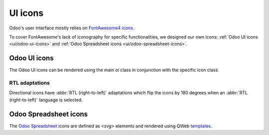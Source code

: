 .. _reference/user_interface/ui_icons:

========
UI icons
========

Odoo's user interface mostly relies on `FontAwesome4 icons <https://fontawesome.com/v4/icons/>`_.

To cover FontAwesome's lack of iconography for specific functionalities, we designed our own
icons: :ref:`Odoo UI icons <ui/odoo-ui-icons>` and :ref:`Odoo Spreadsheet icons
<ui/odoo-spreadsheet-icons>`.

.. _ui/odoo-ui-icons:

Odoo UI icons
=============

The Odoo UI icons can be rendered using the main `oi` class in conjunction with the specific icon
class.

.. example::

   .. code-block:: html

      <i class="oi oi-odoo"/>

.. raw:: html

   <section class="row">

      <div class="o_icon_card col-6 col-sm-4 col-md-3 mb-3">
          <div class="card text-center">
              <i class="oi oi-odoo h1 p-4"></i>
              <code>oi-odoo</code>
          </div>
      </div>

      <div class="o_icon_card col-6 col-sm-4 col-md-3 mb-3">
          <div class="card text-center">
              <i class="oi oi-view h1 p-4"></i>
              <code>oi-view</code>
          </div>
      </div>

      <div class="o_icon_card col-6 col-sm-4 col-md-3 mb-3">
          <div class="card text-center">
              <i class="oi oi-view-kanban h1 p-4"></i>
              <code>oi-view-kanban</code>
          </div>
      </div>

      <div class="o_icon_card col-6 col-sm-4 col-md-3 mb-3">
          <div class="card text-center">
              <i class="oi oi-view-list h1 p-4"></i>
              <code>oi-view-list</code>
          </div>
      </div>

      <div class="o_icon_card col-6 col-sm-4 col-md-3 mb-3">
          <div class="card text-center">
              <i class="oi oi-view-cohort h1 p-4"></i>
              <code>oi-view-cohort</code>
          </div>
      </div>

      <div class="o_icon_card col-6 col-sm-4 col-md-3 mb-3">
          <div class="card text-center">
              <i class="oi oi-view-pivot h1 p-4"></i>
              <code>oi-view-pivot</code>
          </div>
      </div>

      <div class="o_icon_card col-6 col-sm-4 col-md-3 mb-3">
          <div class="card text-center">
              <i class="oi oi-text-break h1 p-4"></i>
              <code>oi-text-break</code>
          </div>
      </div>

      <div class="o_icon_card col-6 col-sm-4 col-md-3 mb-3">
          <div class="card text-center">
              <i class="oi oi-text-inline h1 p-4"></i>
              <code>oi-text-inline</code>
          </div>
      </div>

      <div class="o_icon_card col-6 col-sm-4 col-md-3 mb-3">
          <div class="card text-center">
              <i class="oi oi-text-wrap h1 p-4"></i>
              <code>oi-text-wrap</code>
          </div>
      </div>

      <div class="o_icon_card col-6 col-sm-4 col-md-3 mb-3">
          <div class="card text-center">
              <i class="oi oi-text-effect h1 p-4"></i>
              <code>oi-text-effect</code>
          </div>
      </div>

      <div class="o_icon_card col-6 col-sm-4 col-md-3 mb-3">
          <div class="card text-center">
              <i class="oi oi-search h1 p-4"></i>
              <code>oi-search</code>
          </div>
      </div>

      <div class="o_icon_card col-6 col-sm-4 col-md-3 mb-3">
          <div class="card text-center">
              <i class="oi oi-group h1 p-4"></i>
              <code>oi-group</code>
          </div>
      </div>

      <div class="o_icon_card col-6 col-sm-4 col-md-3 mb-3">
          <div class="card text-center">
              <i class="oi oi-settings-adjust h1 p-4"></i>
              <code>oi-settings-adjust</code>
          </div>
      </div>

      <div class="o_icon_card col-6 col-sm-4 col-md-3 mb-3">
          <div class="card text-center">
              <i class="oi oi-panel-right h1 p-4"></i>
              <code>oi-panel-right</code>
          </div>
      </div>

      <div class="o_icon_card col-6 col-sm-4 col-md-3 mb-3">
          <div class="card text-center">
              <i class="oi oi-launch h1 p-4"></i>
              <code>oi-launch</code>
          </div>
      </div>

      <div class="o_icon_card col-6 col-sm-4 col-md-3 mb-3">
          <div class="card text-center">
              <i class="oi oi-apps h1 p-4"></i>
              <code>oi-apps</code>
          </div>
      </div>

      <div class="o_icon_card col-6 col-sm-4 col-md-3 mb-3">
          <div class="card text-center">
              <i class="oi oi-studio h1 p-4"></i>
              <code>oi-studio</code>
          </div>
      </div>

      <div class="o_icon_card col-6 col-sm-4 col-md-3 mb-3">
          <div class="card text-center">
              <i class="oi oi-voip h1 p-4"></i>
              <code>oi-voip</code>
          </div>
      </div>

      <div class="o_icon_card col-6 col-sm-4 col-md-3 mb-3">
          <div class="card text-center">
              <i class="oi oi-gif-picker h1 p-4"></i>
              <code>oi-gif-picker</code>
          </div>
      </div>

      <div class="o_icon_card col-6 col-sm-4 col-md-3 mb-3">
          <div class="card text-center">
              <i class="oi oi-close h1 p-4"></i>
              <code>oi-close</code>
          </div>
      </div>

      <div class="o_icon_card col-6 col-sm-4 col-md-3 mb-3">
          <div class="card text-center">
              <i class="oi oi-chevron-down h1 p-4"></i>
              <code>oi-chevron-down</code>
          </div>
      </div>

      <div class="o_icon_card col-6 col-sm-4 col-md-3 mb-3">
          <div class="card text-center">
              <i class="oi oi-chevron-left h1 p-4"></i>
              <code>oi-chevron-left</code>
          </div>
      </div>

      <div class="o_icon_card col-6 col-sm-4 col-md-3 mb-3">
          <div class="card text-center">
              <i class="oi oi-chevron-right h1 p-4"></i>
              <code>oi-chevron-right</code>
          </div>
      </div>

      <div class="o_icon_card col-6 col-sm-4 col-md-3 mb-3">
          <div class="card text-center">
              <i class="oi oi-chevron-up h1 p-4"></i>
              <code>oi-chevron-up</code>
          </div>
      </div>

      <div class="o_icon_card col-6 col-sm-4 col-md-3 mb-3">
          <div class="card text-center">
              <i class="oi oi-arrows-h h1 p-4"></i>
              <code>oi-arrows-h</code>
          </div>
      </div>

      <div class="o_icon_card col-6 col-sm-4 col-md-3 mb-3">
          <div class="card text-center">
              <i class="oi oi-arrows-v h1 p-4"></i>
              <code>oi-arrows-v</code>
          </div>
      </div>

      <div class="o_icon_card col-6 col-sm-4 col-md-3 mb-3">
          <div class="card text-center">
              <i class="oi oi-arrow-down-left h1 p-4"></i>
              <code>oi-arrow-down-left</code>
          </div>
      </div>

      <div class="o_icon_card col-6 col-sm-4 col-md-3 mb-3">
          <div class="card text-center">
              <i class="oi oi-arrow-down-right h1 p-4"></i>
              <code>oi-arrow-down-right</code>
          </div>
      </div>

      <div class="o_icon_card col-6 col-sm-4 col-md-3 mb-3">
          <div class="card text-center">
              <i class="oi oi-arrow-down h1 p-4"></i>
              <code>oi-arrow-down</code>
          </div>
      </div>

      <div class="o_icon_card col-6 col-sm-4 col-md-3 mb-3">
          <div class="card text-center">
              <i class="oi oi-arrow-left h1 p-4"></i>
              <code>oi-arrow-left</code>
          </div>
      </div>

      <div class="o_icon_card col-6 col-sm-4 col-md-3 mb-3">
          <div class="card text-center">
              <i class="oi oi-arrow-right h1 p-4"></i>
              <code>oi-arrow-right</code>
          </div>
      </div>

      <div class="o_icon_card col-6 col-sm-4 col-md-3 mb-3">
          <div class="card text-center">
              <i class="oi oi-arrow-up-left h1 p-4"></i>
              <code>oi-arrow-up-left</code>
          </div>
      </div>

      <div class="o_icon_card col-6 col-sm-4 col-md-3 mb-3">
          <div class="card text-center">
              <i class="oi oi-arrow-up-right h1 p-4"></i>
              <code>oi-arrow-up-right</code>
          </div>
      </div>

      <div class="o_icon_card col-6 col-sm-4 col-md-3 mb-3">
          <div class="card text-center">
              <i class="oi oi-arrow-up h1 p-4"></i>
              <code>oi-arrow-up</code>
          </div>
      </div>

      <div class="o_icon_card col-6 col-sm-4 col-md-3 mb-3">
          <div class="card text-center">
              <i class="oi oi-draggable h1 p-4"></i>
              <code>oi-draggable</code>
          </div>
      </div>

      <div class="o_icon_card col-6 col-sm-4 col-md-3 mb-3">
          <div class="card text-center">
              <i class="oi oi-archive h1 p-4"></i>
              <code>oi-archive</code>
          </div>
      </div>

      <div class="o_icon_card col-6 col-sm-4 col-md-3 mb-3">
          <div class="card text-center">
              <i class="oi oi-unarchive h1 p-4"></i>
              <code>oi-unarchive</code>
          </div>
      </div>

      <div class="o_icon_card col-6 col-sm-4 col-md-3 mb-3">
          <div class="card text-center">
              <i class="oi oi-smile-add h1 p-4"></i>
              <code>oi-smile-add</code>
          </div>
      </div>

   </section>

RTL adaptations
---------------

Directional icons have :abbr:`RTL (right-to-left)` adaptations which flip the icons by 180 degrees
when an :abbr:`RTL (right-to-left)` language is selected.

.. raw:: html

   <section class="row">

      <div class="o_icon_card col-6 col-sm-4 col-md-3 mb-3">
          <div class="card text-center">
              <i class="oi oi-chevron-left h1 p-4"></i>
              <code>oi-chevron-left</code>
          </div>
      </div>

      <div class="o_icon_card col-6 col-sm-4 col-md-3 mb-3">
          <div class="card text-center">
              <i class="oi oi-chevron-right h1 p-4"></i>
              <code>oi-chevron-right</code>
          </div>
      </div>

      <div class="o_icon_card col-6 col-sm-4 col-md-3 mb-3">
          <div class="card text-center">
              <i class="oi oi-arrow-down-left h1 p-4"></i>
              <code>oi-arrow-down-left</code>
          </div>
      </div>

      <div class="o_icon_card col-6 col-sm-4 col-md-3 mb-3">
          <div class="card text-center">
              <i class="oi oi-arrow-down-right h1 p-4"></i>
              <code>oi-arrow-down-right</code>
          </div>
      </div>

      <div class="o_icon_card col-6 col-sm-4 col-md-3 mb-3">
          <div class="card text-center">
              <i class="oi oi-arrow-left h1 p-4"></i>
              <code>oi-arrow-left</code>
          </div>
      </div>

      <div class="o_icon_card col-6 col-sm-4 col-md-3 mb-3">
          <div class="card text-center">
              <i class="oi oi-arrow-right h1 p-4"></i>
              <code>oi-arrow-right</code>
          </div>
      </div>

      <div class="o_icon_card col-6 col-sm-4 col-md-3 mb-3">
          <div class="card text-center">
              <i class="oi oi-arrow-up-left h1 p-4"></i>
              <code>oi-arrow-up-left</code>
          </div>
      </div>

      <div class="o_icon_card col-6 col-sm-4 col-md-3 mb-3">
          <div class="card text-center">
              <i class="oi oi-arrow-up-right h1 p-4"></i>
              <code>oi-arrow-up-right</code>
          </div>
      </div>

   </section>

.. _ui/odoo-spreadsheet-icons:

Odoo Spreadsheet icons
======================

The `Odoo Spreadsheet <{GITHUB_PATH}/addons/spreadsheet/static/src/o_spreadsheet>`_ icons are
defined as `<svg>` elements and rendered using QWeb `templates
<{OWL_PATH}/doc/reference/templates.md>`_.

.. example::

   .. code-block:: html

      <t t-name="o-spreadsheet-Icon.GLOBAL_FILTERS">
          <svg width="20" height="20" viewbox="0 0 20 20">
              <path fill="currentColor" d="M1 3h12L7 9M5.5 6h3v11l-3-3M14 4h4v2h-4m-3 3h7v2h-7m0 3h7v2h-7"/>
          </svg>
      </t>

.. raw:: html

   <section class="row">

        <div class="o_icon_card col-6 col-sm-4 col-md-3 mb-3">
            <div class="card text-center">
                <div class="p-2 mx-auto">
                    <svg class="os-icon" aria-hidden="true" role="img">
                        <use href="#see-records"/>
                    </svg>
                </div>
                <code>SEE_RECORDS</code>
            </div>
        </div>

        <div class="o_icon_card col-6 col-sm-4 col-md-3 mb-3">
            <div class="card text-center">
                <div class="p-2 mx-auto">
                    <svg class="os-icon" aria-hidden="true" role="img">
                        <use href="#global-filters"/>
                    </svg>
                </div>
                <code>GLOBAL_FILTERS</code>
            </div>
        </div>

        <div class="o_icon_card col-6 col-sm-4 col-md-3 mb-3">
            <div class="card text-center">
                <div class="p-2 mx-auto">
                    <svg class="os-icon" aria-hidden="true" role="img">
                        <use href="#clear-and-reload"/>
                    </svg>
                </div>
                <code>CLEAR_AND_RELOAD</code>
            </div>
        </div>

        <div class="o_icon_card col-6 col-sm-4 col-md-3 mb-3">
            <div class="card text-center">
                <div class="p-2 mx-auto">
                    <svg class="os-icon" aria-hidden="true" role="img">
                        <use href="#export-xlsx"/>
                    </svg>
                </div>
                <code>EXPORT_XLSX</code>
            </div>
        </div>

        <div class="o_icon_card col-6 col-sm-4 col-md-3 mb-3">
            <div class="card text-center">
                <div class="p-2 mx-auto">
                    <svg class="os-icon" aria-hidden="true" role="img">
                        <use href="#open-read-only"/>
                    </svg>
                </div>
                <code>OPEN_READ_ONLY</code>
            </div>
        </div>

        <div class="o_icon_card col-6 col-sm-4 col-md-3 mb-3">
            <div class="card text-center">
                <div class="p-2 mx-auto">
                    <svg class="os-icon" aria-hidden="true" role="img">
                        <use href="#open-dashboard"/>
                    </svg>
                </div>
                <code>OPEN_DASHBOARD</code>
            </div>
        </div>

        <div class="o_icon_card col-6 col-sm-4 col-md-3 mb-3">
            <div class="card text-center">
                <div class="p-2 mx-auto">
                    <svg class="os-icon" aria-hidden="true" role="img">
                        <use href="#open-read-write"/>
                    </svg>
                </div>
                <code>OPEN_READ_WRITE</code>
            </div>
        </div>

        <div class="o_icon_card col-6 col-sm-4 col-md-3 mb-3">
            <div class="card text-center">
                <div class="p-2 mx-auto">
                    <svg class="os-icon" aria-hidden="true" role="img">
                        <use href="#import-xlsx"/>
                    </svg>
                </div>
                <code>IMPORT_XLSX</code>
            </div>
        </div>

        <div class="o_icon_card col-6 col-sm-4 col-md-3 mb-3">
            <div class="card text-center">
                <div class="p-2 mx-auto">
                    <svg class="os-icon" aria-hidden="true" role="img">
                        <use href="#undo"/>
                    </svg>
                </div>
                <code>UNDO</code>
            </div>
        </div>

        <div class="o_icon_card col-6 col-sm-4 col-md-3 mb-3">
            <div class="card text-center">
                <div class="p-2 mx-auto">
                    <svg class="os-icon" aria-hidden="true" role="img">
                        <use href="#redo"/>
                    </svg>
                </div>
                <code>REDO</code>
            </div>
        </div>

        <div class="o_icon_card col-6 col-sm-4 col-md-3 mb-3">
            <div class="card text-center">
                <div class="p-2 mx-auto">
                    <svg class="os-icon" aria-hidden="true" role="img">
                        <use href="#cut"/>
                    </svg>
                </div>
                <code>CUT</code>
            </div>
        </div>

        <div class="o_icon_card col-6 col-sm-4 col-md-3 mb-3">
            <div class="card text-center">
                <div class="p-2 mx-auto">
                    <svg class="os-icon" aria-hidden="true" role="img">
                        <use href="#copy-as-image"/>
                    </svg>
                </div>
                <code>COPY_AS_IMAGE</code>
            </div>
        </div>

        <div class="o_icon_card col-6 col-sm-4 col-md-3 mb-3">
            <div class="card text-center">
                <div class="p-2 mx-auto">
                    <svg class="os-icon" aria-hidden="true" role="img">
                        <use href="#paste"/>
                    </svg>
                </div>
                <code>PASTE</code>
            </div>
        </div>

        <div class="o_icon_card col-6 col-sm-4 col-md-3 mb-3">
            <div class="card text-center">
                <div class="p-2 mx-auto">
                    <svg class="os-icon" aria-hidden="true" role="img">
                        <use href="#clear"/>
                    </svg>
                </div>
                <code>CLEAR</code>
            </div>
        </div>

        <div class="o_icon_card col-6 col-sm-4 col-md-3 mb-3">
            <div class="card text-center">
                <div class="p-2 mx-auto">
                    <svg class="os-icon" aria-hidden="true" role="img">
                        <use href="#freeze"/>
                    </svg>
                </div>
                <code>FREEZE</code>
            </div>
        </div>

        <div class="o_icon_card col-6 col-sm-4 col-md-3 mb-3">
            <div class="card text-center">
                <div class="p-2 mx-auto">
                    <svg class="os-icon" aria-hidden="true" role="img">
                        <use href="#unfreeze"/>
                    </svg>
                </div>
                <code>UNFREEZE</code>
            </div>
        </div>

        <div class="o_icon_card col-6 col-sm-4 col-md-3 mb-3">
            <div class="card text-center">
                <div class="p-2 mx-auto">
                    <svg class="os-icon" aria-hidden="true" role="img">
                        <use href="#formula"/>
                    </svg>
                </div>
                <code>FORMULA</code>
            </div>
        </div>

        <div class="o_icon_card col-6 col-sm-4 col-md-3 mb-3">
            <div class="card text-center">
                <div class="p-2 mx-auto">
                    <svg class="os-icon" aria-hidden="true" role="img">
                        <use href="#hide-row"/>
                    </svg>
                </div>
                <code>HIDE_ROW</code>
            </div>
        </div>

        <div class="o_icon_card col-6 col-sm-4 col-md-3 mb-3">
            <div class="card text-center">
                <div class="p-2 mx-auto">
                    <svg class="os-icon" aria-hidden="true" role="img">
                        <use href="#unhide-row"/>
                    </svg>
                </div>
                <code>UNHIDE_ROW</code>
            </div>
        </div>

        <div class="o_icon_card col-6 col-sm-4 col-md-3 mb-3">
            <div class="card text-center">
                <div class="p-2 mx-auto">
                    <svg class="os-icon" aria-hidden="true" role="img">
                        <use href="#hide-col"/>
                    </svg>
                </div>
                <code>HIDE_COL</code>
            </div>
        </div>

        <div class="o_icon_card col-6 col-sm-4 col-md-3 mb-3">
            <div class="card text-center">
                <div class="p-2 mx-auto">
                    <svg class="os-icon" aria-hidden="true" role="img">
                        <use href="#unhide-col"/>
                    </svg>
                </div>
                <code>UNHIDE_COL</code>
            </div>
        </div>

        <div class="o_icon_card col-6 col-sm-4 col-md-3 mb-3">
            <div class="card text-center">
                <div class="p-2 mx-auto">
                    <svg class="os-icon" aria-hidden="true" role="img">
                        <use href="#insert-row"/>
                    </svg>
                </div>
                <code>INSERT_ROW</code>
            </div>
        </div>

        <div class="o_icon_card col-6 col-sm-4 col-md-3 mb-3">
            <div class="card text-center">
                <div class="p-2 mx-auto">
                    <svg class="os-icon" aria-hidden="true" role="img">
                        <use href="#insert-row-before"/>
                    </svg>
                </div>
                <code>INSERT_ROW_BEFORE</code>
            </div>
        </div>

        <div class="o_icon_card col-6 col-sm-4 col-md-3 mb-3">
            <div class="card text-center">
                <div class="p-2 mx-auto">
                    <svg class="os-icon" aria-hidden="true" role="img">
                        <use href="#insert-row-after"/>
                    </svg>
                </div>
                <code>INSERT_ROW_AFTER</code>
            </div>
        </div>

        <div class="o_icon_card col-6 col-sm-4 col-md-3 mb-3">
            <div class="card text-center">
                <div class="p-2 mx-auto">
                    <svg class="os-icon" aria-hidden="true" role="img">
                        <use href="#insert-col"/>
                    </svg>
                </div>
                <code>INSERT_COL</code>
            </div>
        </div>

        <div class="o_icon_card col-6 col-sm-4 col-md-3 mb-3">
            <div class="card text-center">
                <div class="p-2 mx-auto">
                    <svg class="os-icon" aria-hidden="true" role="img">
                        <use href="#insert-col-after"/>
                    </svg>
                </div>
                <code>INSERT_COL_AFTER</code>
            </div>
        </div>

        <div class="o_icon_card col-6 col-sm-4 col-md-3 mb-3">
            <div class="card text-center">
                <div class="p-2 mx-auto">
                    <svg class="os-icon" aria-hidden="true" role="img">
                        <use href="#insert-col-before"/>
                    </svg>
                </div>
                <code>INSERT_COL_BEFORE</code>
            </div>
        </div>

        <div class="o_icon_card col-6 col-sm-4 col-md-3 mb-3">
            <div class="card text-center">
                <div class="p-2 mx-auto">
                    <svg class="os-icon" aria-hidden="true" role="img">
                        <use href="#insert-cell"/>
                    </svg>
                </div>
                <code>INSERT_CELL</code>
            </div>
        </div>

        <div class="o_icon_card col-6 col-sm-4 col-md-3 mb-3">
            <div class="card text-center">
                <div class="p-2 mx-auto">
                    <svg class="os-icon" aria-hidden="true" role="img">
                        <use href="#insert-cell-shift-down"/>
                    </svg>
                </div>
                <code>INSERT_CELL_SHIFT_DOWN</code>
            </div>
        </div>

        <div class="o_icon_card col-6 col-sm-4 col-md-3 mb-3">
            <div class="card text-center">
                <div class="p-2 mx-auto">
                    <svg class="os-icon" aria-hidden="true" role="img">
                        <use href="#insert-cell-shift-right"/>
                    </svg>
                </div>
                <code>INSERT_CELL_SHIFT_RIGHT</code>
            </div>
        </div>

        <div class="o_icon_card col-6 col-sm-4 col-md-3 mb-3">
            <div class="card text-center">
                <div class="p-2 mx-auto">
                    <svg class="os-icon" aria-hidden="true" role="img">
                        <use href="#delete-cell-shift-up"/>
                    </svg>
                </div>
                <code>DELETE_CELL_SHIFT_UP</code>
            </div>
        </div>

        <div class="o_icon_card col-6 col-sm-4 col-md-3 mb-3">
            <div class="card text-center">
                <div class="p-2 mx-auto">
                    <svg class="os-icon" aria-hidden="true" role="img">
                        <use href="#delete-cell-shift-left"/>
                    </svg>
                </div>
                <code>DELETE_CELL_SHIFT_LEFT</code>
            </div>
        </div>

        <div class="o_icon_card col-6 col-sm-4 col-md-3 mb-3">
            <div class="card text-center">
                <div class="p-2 mx-auto">
                    <svg class="os-icon" aria-hidden="true" role="img">
                        <use href="#insert-dropdown"/>
                    </svg>
                </div>
                <code>INSERT_DROPDOWN</code>
            </div>
        </div>

        <div class="o_icon_card col-6 col-sm-4 col-md-3 mb-3">
            <div class="card text-center">
                <div class="p-2 mx-auto">
                    <svg class="os-icon" aria-hidden="true" role="img">
                        <use href="#insert-sheet"/>
                    </svg>
                </div>
                <code>INSERT_SHEET</code>
            </div>
        </div>

        <div class="o_icon_card col-6 col-sm-4 col-md-3 mb-3">
            <div class="card text-center">
                <div class="p-2 mx-auto">
                    <svg class="os-icon" aria-hidden="true" role="img">
                        <use href="#paint-format"/>
                    </svg>
                </div>
                <code>PAINT_FORMAT</code>
            </div>
        </div>

        <div class="o_icon_card col-6 col-sm-4 col-md-3 mb-3">
            <div class="card text-center">
                <div class="p-2 mx-auto">
                    <svg class="os-icon" aria-hidden="true" role="img">
                        <use href="#conditional-format"/>
                    </svg>
                </div>
                <code>CONDITIONAL_FORMAT</code>
            </div>
        </div>

        <div class="o_icon_card col-6 col-sm-4 col-md-3 mb-3">
            <div class="card text-center">
                <div class="p-2 mx-auto">
                    <svg class="os-icon" aria-hidden="true" role="img">
                        <use href="#clear-format"/>
                    </svg>
                </div>
                <code>CLEAR_FORMAT</code>
            </div>
        </div>

        <div class="o_icon_card col-6 col-sm-4 col-md-3 mb-3">
            <div class="card text-center">
                <div class="p-2 mx-auto">
                    <svg class="os-icon" aria-hidden="true" role="img">
                        <use href="#bold"/>
                    </svg>
                </div>
                <code>BOLD</code>
            </div>
        </div>

        <div class="o_icon_card col-6 col-sm-4 col-md-3 mb-3">
            <div class="card text-center">
                <div class="p-2 mx-auto">
                    <svg class="os-icon" aria-hidden="true" role="img">
                        <use href="#italic"/>
                    </svg>
                </div>
                <code>ITALIC</code>
            </div>
        </div>

        <div class="o_icon_card col-6 col-sm-4 col-md-3 mb-3">
            <div class="card text-center">
                <div class="p-2 mx-auto">
                    <svg class="os-icon" aria-hidden="true" role="img">
                        <use href="#underline"/>
                    </svg>
                </div>
                <code>UNDERLINE</code>
            </div>
        </div>

        <div class="o_icon_card col-6 col-sm-4 col-md-3 mb-3">
            <div class="card text-center">
                <div class="p-2 mx-auto">
                    <svg class="os-icon" aria-hidden="true" role="img">
                        <use href="#strike"/>
                    </svg>
                </div>
                <code>STRIKE</code>
            </div>
        </div>

        <div class="o_icon_card col-6 col-sm-4 col-md-3 mb-3">
            <div class="card text-center">
                <div class="p-2 mx-auto">
                    <svg class="os-icon" aria-hidden="true" role="img">
                        <use href="#text-color"/>
                    </svg>
                </div>
                <code>TEXT_COLOR</code>
            </div>
        </div>

        <div class="o_icon_card col-6 col-sm-4 col-md-3 mb-3">
            <div class="card text-center">
                <div class="p-2 mx-auto">
                    <svg class="os-icon" aria-hidden="true" role="img">
                        <use href="#fill-color"/>
                    </svg>
                </div>
                <code>FILL_COLOR</code>
            </div>
        </div>

        <div class="o_icon_card col-6 col-sm-4 col-md-3 mb-3">
            <div class="card text-center">
                <div class="p-2 mx-auto">
                    <svg class="os-icon" aria-hidden="true" role="img">
                        <use href="#merge-cell"/>
                    </svg>
                </div>
                <code>MERGE_CELL</code>
            </div>
        </div>

        <div class="o_icon_card col-6 col-sm-4 col-md-3 mb-3">
            <div class="card text-center">
                <div class="p-2 mx-auto">
                    <svg class="os-icon" aria-hidden="true" role="img">
                        <use href="#align-left"/>
                    </svg>
                </div>
                <code>ALIGN_LEFT</code>
            </div>
        </div>

        <div class="o_icon_card col-6 col-sm-4 col-md-3 mb-3">
            <div class="card text-center">
                <div class="p-2 mx-auto">
                    <svg class="os-icon" aria-hidden="true" role="img">
                        <use href="#align-center"/>
                    </svg>
                </div>
                <code>ALIGN_CENTER</code>
            </div>
        </div>

        <div class="o_icon_card col-6 col-sm-4 col-md-3 mb-3">
            <div class="card text-center">
                <div class="p-2 mx-auto">
                    <svg class="os-icon" aria-hidden="true" role="img">
                        <use href="#align-right"/>
                    </svg>
                </div>
                <code>ALIGN_RIGHT</code>
            </div>
        </div>

        <div class="o_icon_card col-6 col-sm-4 col-md-3 mb-3">
            <div class="card text-center">
                <div class="p-2 mx-auto">
                    <svg class="os-icon" aria-hidden="true" role="img">
                        <use href="#align-top"/>
                    </svg>
                </div>
                <code>ALIGN_TOP</code>
            </div>
        </div>

        <div class="o_icon_card col-6 col-sm-4 col-md-3 mb-3">
            <div class="card text-center">
                <div class="p-2 mx-auto">
                    <svg class="os-icon" aria-hidden="true" role="img">
                        <use href="#align-middle"/>
                    </svg>
                </div>
                <code>ALIGN_MIDDLE</code>
            </div>
        </div>

        <div class="o_icon_card col-6 col-sm-4 col-md-3 mb-3">
            <div class="card text-center">
                <div class="p-2 mx-auto">
                    <svg class="os-icon" aria-hidden="true" role="img">
                        <use href="#align-bottom"/>
                    </svg>
                </div>
                <code>ALIGN_BOTTOM</code>
            </div>
        </div>

        <div class="o_icon_card col-6 col-sm-4 col-md-3 mb-3">
            <div class="card text-center">
                <div class="p-2 mx-auto">
                    <svg class="os-icon" aria-hidden="true" role="img">
                        <use href="#wrapping-overflow"/>
                    </svg>
                </div>
                <code>WRAPPING_OVERFLOW</code>
            </div>
        </div>

        <div class="o_icon_card col-6 col-sm-4 col-md-3 mb-3">
            <div class="card text-center">
                <div class="p-2 mx-auto">
                    <svg class="os-icon" aria-hidden="true" role="img">
                        <use href="#wrapping-wrap"/>
                    </svg>
                </div>
                <code>WRAPPING_WRAP</code>
            </div>
        </div>

        <div class="o_icon_card col-6 col-sm-4 col-md-3 mb-3">
            <div class="card text-center">
                <div class="p-2 mx-auto">
                    <svg class="os-icon" aria-hidden="true" role="img">
                        <use href="#wrapping-clip"/>
                    </svg>
                </div>
                <code>WRAPPING_CLIP</code>
            </div>
        </div>

        <div class="o_icon_card col-6 col-sm-4 col-md-3 mb-3">
            <div class="card text-center">
                <div class="p-2 mx-auto">
                    <svg class="os-icon" aria-hidden="true" role="img">
                        <use href="#borders"/>
                    </svg>
                </div>
                <code>BORDERS</code>
            </div>
        </div>

        <div class="o_icon_card col-6 col-sm-4 col-md-3 mb-3">
            <div class="card text-center">
                <div class="p-2 mx-auto">
                    <svg class="os-icon" aria-hidden="true" role="img">
                        <use href="#border-hv"/>
                    </svg>
                </div>
                <code>BORDER_HV</code>
            </div>
        </div>

        <div class="o_icon_card col-6 col-sm-4 col-md-3 mb-3">
            <div class="card text-center">
                <div class="p-2 mx-auto">
                    <svg class="os-icon" aria-hidden="true" role="img">
                        <use href="#border-h"/>
                    </svg>
                </div>
                <code>BORDER_H</code>
            </div>
        </div>

        <div class="o_icon_card col-6 col-sm-4 col-md-3 mb-3">
            <div class="card text-center">
                <div class="p-2 mx-auto">
                    <svg class="os-icon" aria-hidden="true" role="img">
                        <use href="#border-v"/>
                    </svg>
                </div>
                <code>BORDER_V</code>
            </div>
        </div>

        <div class="o_icon_card col-6 col-sm-4 col-md-3 mb-3">
            <div class="card text-center">
                <div class="p-2 mx-auto">
                    <svg class="os-icon" aria-hidden="true" role="img">
                        <use href="#border-external"/>
                    </svg>
                </div>
                <code>BORDER_EXTERNAL</code>
            </div>
        </div>

        <div class="o_icon_card col-6 col-sm-4 col-md-3 mb-3">
            <div class="card text-center">
                <div class="p-2 mx-auto">
                    <svg class="os-icon" aria-hidden="true" role="img">
                        <use href="#border-left"/>
                    </svg>
                </div>
                <code>BORDER_LEFT</code>
            </div>
        </div>

        <div class="o_icon_card col-6 col-sm-4 col-md-3 mb-3">
            <div class="card text-center">
                <div class="p-2 mx-auto">
                    <svg class="os-icon" aria-hidden="true" role="img">
                        <use href="#border-top"/>
                    </svg>
                </div>
                <code>BORDER_TOP</code>
            </div>
        </div>

        <div class="o_icon_card col-6 col-sm-4 col-md-3 mb-3">
            <div class="card text-center">
                <div class="p-2 mx-auto">
                    <svg class="os-icon" aria-hidden="true" role="img">
                        <use href="#border-right"/>
                    </svg>
                </div>
                <code>BORDER_RIGHT</code>
            </div>
        </div>

        <div class="o_icon_card col-6 col-sm-4 col-md-3 mb-3">
            <div class="card text-center">
                <div class="p-2 mx-auto">
                    <svg class="os-icon" aria-hidden="true" role="img">
                        <use href="#border-bottom"/>
                    </svg>
                </div>
                <code>BORDER_BOTTOM</code>
            </div>
        </div>

        <div class="o_icon_card col-6 col-sm-4 col-md-3 mb-3">
            <div class="card text-center">
                <div class="p-2 mx-auto">
                    <svg class="os-icon" aria-hidden="true" role="img">
                        <use href="#border-clear"/>
                    </svg>
                </div>
                <code>BORDER_CLEAR</code>
            </div>
        </div>

        <div class="o_icon_card col-6 col-sm-4 col-md-3 mb-3">
            <div class="card text-center">
                <div class="p-2 mx-auto">
                    <svg class="os-icon" aria-hidden="true" role="img">
                        <use href="#border-type"/>
                    </svg>
                </div>
                <code>BORDER_TYPE</code>
            </div>
        </div>

        <div class="o_icon_card col-6 col-sm-4 col-md-3 mb-3">
            <div class="card text-center">
                <div class="p-2 mx-auto">
                    <svg class="os-icon" aria-hidden="true" role="img">
                        <use href="#border-color"/>
                    </svg>
                </div>
                <code>BORDER_COLOR</code>
            </div>
        </div>

        <div class="o_icon_card col-6 col-sm-4 col-md-3 mb-3">
            <div class="card text-center">
                <div class="p-2 mx-auto">
                    <svg class="os-icon" aria-hidden="true" role="img">
                        <use href="#border-no-color"/>
                    </svg>
                </div>
                <code>BORDER_NO_COLOR</code>
            </div>
        </div>

        <div class="o_icon_card col-6 col-sm-4 col-md-3 mb-3">
            <div class="card text-center">
                <div class="p-2 mx-auto">
                    <svg class="os-icon" aria-hidden="true" role="img">
                        <use href="#plus"/>
                    </svg>
                </div>
                <code>PLUS</code>
            </div>
        </div>

        <div class="o_icon_card col-6 col-sm-4 col-md-3 mb-3">
            <div class="card text-center">
                <div class="p-2 mx-auto">
                    <svg class="os-icon" aria-hidden="true" role="img">
                        <use href="#minus"/>
                    </svg>
                </div>
                <code>MINUS</code>
            </div>
        </div>

        <div class="o_icon_card col-6 col-sm-4 col-md-3 mb-3">
            <div class="card text-center">
                <div class="p-2 mx-auto">
                    <svg class="os-icon" aria-hidden="true" role="img">
                        <use href="#list"/>
                    </svg>
                </div>
                <code>LIST</code>
            </div>
        </div>

        <div class="o_icon_card col-6 col-sm-4 col-md-3 mb-3">
            <div class="card text-center">
                <div class="p-2 mx-auto">
                    <svg class="os-icon" aria-hidden="true" role="img">
                        <use href="#arrow-down"/>
                    </svg>
                </div>
                <code>ARROW_DOWN</code>
            </div>
        </div>

        <div class="o_icon_card col-6 col-sm-4 col-md-3 mb-3">
            <div class="card text-center">
                <div class="p-2 mx-auto">
                    <svg class="os-icon" aria-hidden="true" role="img">
                        <use href="#arrow-up"/>
                    </svg>
                </div>
                <code>ARROW_UP</code>
            </div>
        </div>

        <div class="o_icon_card col-6 col-sm-4 col-md-3 mb-3">
            <div class="card text-center">
                <div class="p-2 mx-auto">
                    <svg class="os-icon" aria-hidden="true" role="img">
                        <use href="#arrow-right"/>
                    </svg>
                </div>
                <code>ARROW_RIGHT</code>
            </div>
        </div>

        <div class="o_icon_card col-6 col-sm-4 col-md-3 mb-3">
            <div class="card text-center">
                <div class="p-2 mx-auto">
                    <svg class="os-icon" aria-hidden="true" role="img">
                        <use href="#smile"/>
                    </svg>
                </div>
                <code>SMILE</code>
            </div>
        </div>

        <div class="o_icon_card col-6 col-sm-4 col-md-3 mb-3">
            <div class="card text-center">
                <div class="p-2 mx-auto">
                    <svg class="os-icon" aria-hidden="true" role="img">
                        <use href="#meh"/>
                    </svg>
                </div>
                <code>MEH</code>
            </div>
        </div>

        <div class="o_icon_card col-6 col-sm-4 col-md-3 mb-3">
            <div class="card text-center">
                <div class="p-2 mx-auto">
                    <svg class="os-icon" aria-hidden="true" role="img">
                        <use href="#frown"/>
                    </svg>
                </div>
                <code>FROWN</code>
            </div>
        </div>

        <div class="o_icon_card col-6 col-sm-4 col-md-3 mb-3">
            <div class="card text-center">
                <div class="p-2 mx-auto">
                    <svg class="os-icon" aria-hidden="true" role="img">
                        <use href="#green-dot"/>
                    </svg>
                </div>
                <code>GREEN_DOT</code>
            </div>
        </div>

        <div class="o_icon_card col-6 col-sm-4 col-md-3 mb-3">
            <div class="card text-center">
                <div class="p-2 mx-auto">
                    <svg class="os-icon" aria-hidden="true" role="img">
                        <use href="#yellow-dot"/>
                    </svg>
                </div>
                <code>YELLOW_DOT</code>
            </div>
        </div>

        <div class="o_icon_card col-6 col-sm-4 col-md-3 mb-3">
            <div class="card text-center">
                <div class="p-2 mx-auto">
                    <svg class="os-icon" aria-hidden="true" role="img">
                        <use href="#red-dot"/>
                    </svg>
                </div>
                <code>RED_DOT</code>
            </div>
        </div>

        <div class="o_icon_card col-6 col-sm-4 col-md-3 mb-3">
            <div class="card text-center">
                <div class="p-2 mx-auto">
                    <svg class="os-icon" aria-hidden="true" role="img">
                        <use href="#sort-range"/>
                    </svg>
                </div>
                <code>SORT_RANGE</code>
            </div>
        </div>

        <div class="o_icon_card col-6 col-sm-4 col-md-3 mb-3">
            <div class="card text-center">
                <div class="p-2 mx-auto">
                    <svg class="os-icon" aria-hidden="true" role="img">
                        <use href="#filter-icon"/>
                    </svg>
                </div>
                <code>FILTER_ICON</code>
            </div>
        </div>

        <div class="o_icon_card col-6 col-sm-4 col-md-3 mb-3">
            <div class="card text-center">
                <div class="p-2 mx-auto">
                    <svg class="os-icon" aria-hidden="true" role="img">
                        <use href="#check"/>
                    </svg>
                </div>
                <code>CHECK</code>
            </div>
        </div>

        <div class="o_icon_card col-6 col-sm-4 col-md-3 mb-3">
            <div class="card text-center">
                <div class="p-2 mx-auto">
                    <svg class="os-icon" aria-hidden="true" role="img">
                        <use href="#number-formats"/>
                    </svg>
                </div>
                <code>NUMBER_FORMATS</code>
            </div>
        </div>

        <div class="o_icon_card col-6 col-sm-4 col-md-3 mb-3">
            <div class="card text-center">
                <div class="p-2 mx-auto">
                    <svg class="os-icon" aria-hidden="true" role="img">
                        <use href="#font-size"/>
                    </svg>
                </div>
                <code>FONT_SIZE</code>
            </div>
        </div>

        <div class="o_icon_card col-6 col-sm-4 col-md-3 mb-3">
            <div class="card text-center">
                <div class="p-2 mx-auto">
                    <svg class="os-icon" aria-hidden="true" role="img">
                        <use href="#split-text"/>
                    </svg>
                </div>
                <code>SPLIT_TEXT</code>
            </div>
        </div>

        <div class="o_icon_card col-6 col-sm-4 col-md-3 mb-3">
            <div class="card text-center">
                <div class="p-2 mx-auto">
                    <svg class="os-icon" aria-hidden="true" role="img">
                        <use href="#display-header"/>
                    </svg>
                </div>
                <code>DISPLAY_HEADER</code>
            </div>
        </div>

        <div class="o_icon_card col-6 col-sm-4 col-md-3 mb-3">
            <div class="card text-center">
                <div class="p-2 mx-auto">
                    <svg class="os-icon" aria-hidden="true" role="img">
                        <use href="#cog"/>
                    </svg>
                </div>
                <code>COG</code>
            </div>
        </div>

        <div class="o_icon_card col-6 col-sm-4 col-md-3 mb-3">
            <div class="card text-center">
                <div class="p-2 mx-auto">
                    <svg class="os-icon" aria-hidden="true" role="img">
                        <use href="#plus-in-box"/>
                    </svg>
                </div>
                <code>PLUS_IN_BOX</code>
            </div>
        </div>

        <div class="o_icon_card col-6 col-sm-4 col-md-3 mb-3">
            <div class="card text-center">
                <div class="p-2 mx-auto">
                    <svg class="os-icon" aria-hidden="true" role="img">
                        <use href="#group-rows"/>
                    </svg>
                </div>
                <code>GROUP_ROWS</code>
            </div>
        </div>

        <div class="o_icon_card col-6 col-sm-4 col-md-3 mb-3">
            <div class="card text-center">
                <div class="p-2 mx-auto">
                    <svg class="os-icon" aria-hidden="true" role="img">
                        <use href="#ungroup-rows"/>
                    </svg>
                </div>
                <code>UNGROUP_ROWS</code>
            </div>
        </div>

        <div class="o_icon_card col-6 col-sm-4 col-md-3 mb-3">
            <div class="card text-center">
                <div class="p-2 mx-auto">
                    <svg class="os-icon" aria-hidden="true" role="img">
                        <use href="#group-columns"/>
                    </svg>
                </div>
                <code>GROUP_COLUMNS</code>
            </div>
        </div>

        <div class="o_icon_card col-6 col-sm-4 col-md-3 mb-3">
            <div class="card text-center">
                <div class="p-2 mx-auto">
                    <svg class="os-icon" aria-hidden="true" role="img">
                        <use href="#ungroup-columns"/>
                    </svg>
                </div>
                <code>UNGROUP_COLUMNS</code>
            </div>
        </div>

        <div class="o_icon_card col-6 col-sm-4 col-md-3 mb-3">
            <div class="card text-center">
                <div class="p-2 mx-auto">
                    <svg class="os-icon" aria-hidden="true" role="img">
                        <use href="#data-validation"/>
                    </svg>
                </div>
                <code>DATA_VALIDATION</code>
            </div>
        </div>

        <div class="o_icon_card col-6 col-sm-4 col-md-3 mb-3">
            <div class="card text-center">
                <div class="p-2 mx-auto">
                    <svg class="os-icon" aria-hidden="true" role="img">
                        <use href="#thin-drag-handle"/>
                    </svg>
                </div>
                <code>THIN_DRAG_HANDLE</code>
            </div>
        </div>

        <div class="o_icon_card col-6 col-sm-4 col-md-3 mb-3">
            <div class="card text-center">
                <div class="p-2 mx-auto">
                    <svg class="os-icon" aria-hidden="true" role="img">
                        <use href="#short-thin-drag-handle"/>
                    </svg>
                </div>
                <code>SHORT_THIN_DRAG_HANDLE</code>
            </div>
        </div>

        <div class="o_icon_card col-6 col-sm-4 col-md-3 mb-3">
            <div class="card text-center">
                <div class="p-2 mx-auto">
                    <svg class="os-icon" aria-hidden="true" role="img">
                        <use href="#insert-pivot"/>
                    </svg>
                </div>
                <code>INSERT_PIVOT</code>
            </div>
        </div>

        <div class="o_icon_card col-6 col-sm-4 col-md-3 mb-3">
            <div class="card text-center">
                <div class="p-2 mx-auto">
                    <svg class="os-icon" aria-hidden="true" role="img">
                        <use href="#new"/>
                    </svg>
                </div>
                <code>NEW</code>
            </div>
        </div>

        <div class="o_icon_card col-6 col-sm-4 col-md-3 mb-3">
            <div class="card text-center">
                <div class="p-2 mx-auto">
                    <svg class="os-icon" aria-hidden="true" role="img">
                        <use href="#copy-file"/>
                    </svg>
                </div>
                <code>COPY_FILE</code>
            </div>
        </div>

        <div class="o_icon_card col-6 col-sm-4 col-md-3 mb-3">
            <div class="card text-center">
                <div class="p-2 mx-auto">
                    <svg class="os-icon" aria-hidden="true" role="img">
                        <use href="#save"/>
                    </svg>
                </div>
                <code>SAVE</code>
            </div>
        </div>

        <div class="o_icon_card col-6 col-sm-4 col-md-3 mb-3">
            <div class="card text-center">
                <div class="p-2 mx-auto">
                    <svg class="os-icon" aria-hidden="true" role="img">
                        <use href="#version-history"/>
                    </svg>
                </div>
                <code>VERSION_HISTORY</code>
            </div>
        </div>

        <div class="o_icon_card col-6 col-sm-4 col-md-3 mb-3">
            <div class="card text-center">
                <div class="p-2 mx-auto">
                    <svg class="os-icon" aria-hidden="true" role="img">
                        <use href="#camera"/>
                    </svg>
                </div>
                <code>CAMERA</code>
            </div>
        </div>

        <div class="o_icon_card col-6 col-sm-4 col-md-3 mb-3">
            <div class="card text-center">
                <div class="p-2 mx-auto">
                    <svg class="os-icon" aria-hidden="true" role="img">
                        <use href="#download-as-json"/>
                    </svg>
                </div>
                <code>DOWNLOAD_AS_JSON</code>
            </div>
        </div>

        <div class="o_icon_card col-6 col-sm-4 col-md-3 mb-3">
            <div class="card text-center">
                <div class="p-2 mx-auto">
                    <svg class="os-icon" aria-hidden="true" role="img">
                        <use href="#add-to-dashboard"/>
                    </svg>
                </div>
                <code>ADD_TO_DASHBOARD</code>
            </div>
        </div>

        <div class="o_icon_card col-6 col-sm-4 col-md-3 mb-3">
            <div class="card text-center">
                <div class="p-2 mx-auto">
                    <svg class="os-icon" aria-hidden="true" role="img">
                        <use href="#odoo-list"/>
                    </svg>
                </div>
                <code>ODOO_LIST</code>
            </div>
        </div>

        <div class="o_icon_card col-6 col-sm-4 col-md-3 mb-3">
            <div class="card text-center">
                <div class="p-2 mx-auto">
                    <svg class="os-icon" aria-hidden="true" role="img">
                        <use href="#insert-list"/>
                    </svg>
                </div>
                <code>INSERT_LIST</code>
            </div>
        </div>

        <div class="o_icon_card col-6 col-sm-4 col-md-3 mb-3">
            <div class="card text-center">
                <div class="p-2 mx-auto">
                    <svg class="os-icon" aria-hidden="true" role="img">
                        <use href="#refresh-data"/>
                    </svg>
                </div>
                <code>REFRESH_DATA</code>
            </div>
        </div>


   </section>
